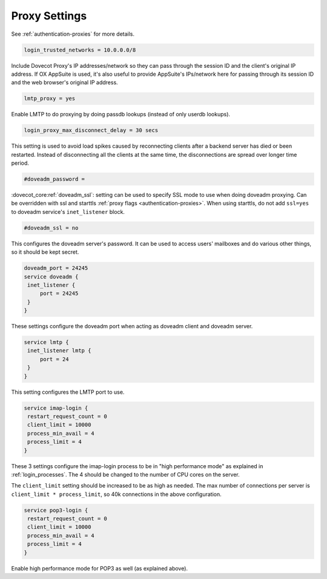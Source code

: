 .. _proxy_settings:

====================
Proxy Settings
====================

See :ref:`authentication-proxies` for more details.

.. code-block:: none
   
   login_trusted_networks = 10.0.0.0/8

Include Dovecot Proxy's IP addresses/network so they can pass through the
session ID and the client's original IP address. If OX AppSuite is used, it's
also useful to provide AppSuite's IPs/network here for passing through its
session ID and the web browser's original IP address.

.. code-block:: none

   lmtp_proxy = yes

Enable LMTP to do proxying by doing passdb lookups (instead of only userdb lookups).

.. code-block:: none
   
   login_proxy_max_disconnect_delay = 30 secs

.. dovecotadded:: 2.2.19

This setting is used to avoid load spikes caused by reconnecting clients after a backend server has died or been restarted. Instead of disconnecting all the clients at the same time, the disconnections are spread over longer time period.

.. code-block:: none
   
   #doveadm_password =

.. dovecotadded:: 2.3.9

:dovecot_core:ref:`doveadm_ssl`: setting can be used to specify SSL mode to use when doing doveadm proxying.
Can be overridden with ssl and starttls :ref:`proxy flags <authentication-proxies>`.
When using starttls, do not add ``ssl=yes`` to doveadm service's ``inet_listener`` block.

.. code-block:: none

   #doveadm_ssl = no

This configures the doveadm server's password. It can be used to access users' mailboxes and do various other things, so it should be kept secret.

.. code-block:: none

   doveadm_port = 24245
   service doveadm {
    inet_listener {
        port = 24245
    }
   }

These settings configure the doveadm port when acting as doveadm client and doveadm server.

.. code-block:: none

   service lmtp {
    inet_listener lmtp {
        port = 24
    }
   }

This setting configures the LMTP port to use.

.. code-block:: none

   service imap-login {
    restart_request_count = 0
    client_limit = 10000
    process_min_avail = 4
    process_limit = 4
   }

These 3 settings configure the imap-login process to be in "high performance mode" as explained in :ref:`login_processes`. The 4 should be changed to the number of CPU cores on the server.

The ``client_limit`` setting should be increased to be as high as needed. The max number of connections per server is ``client_limit * process_limit``, so 40k connections in the above configuration.

.. code-block:: none

   service pop3-login {
    restart_request_count = 0
    client_limit = 10000
    process_min_avail = 4
    process_limit = 4
   }

Enable high performance mode for POP3 as well (as explained above).
